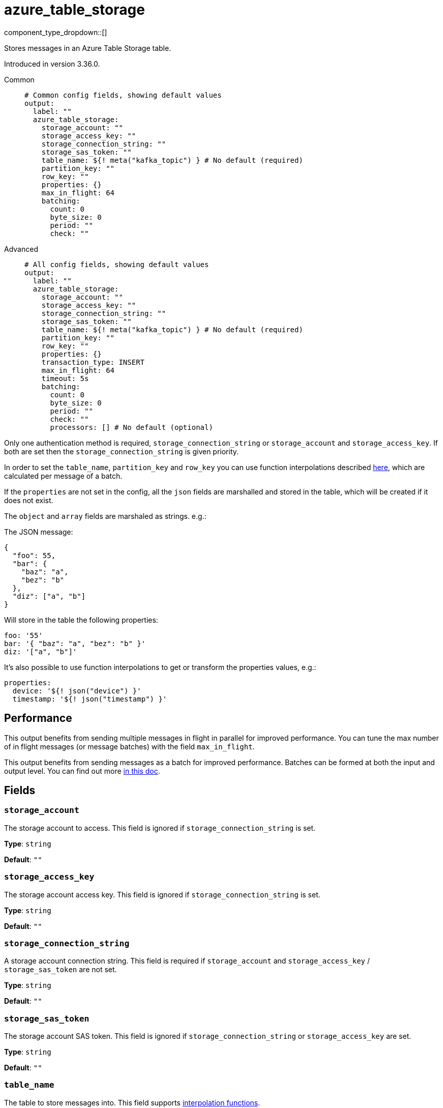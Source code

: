 = azure_table_storage
:type: output
:status: beta
:categories: ["Services","Azure"]



////
     THIS FILE IS AUTOGENERATED!

     To make changes, edit the corresponding source file under:

     https://github.com/redpanda-data/connect/tree/main/internal/impl/<provider>.

     And:

     https://github.com/redpanda-data/connect/tree/main/cmd/tools/docs_gen/templates/plugin.adoc.tmpl
////


component_type_dropdown::[]


Stores messages in an Azure Table Storage table.

Introduced in version 3.36.0.


[tabs]
======
Common::
+
--

```yml
# Common config fields, showing default values
output:
  label: ""
  azure_table_storage:
    storage_account: ""
    storage_access_key: ""
    storage_connection_string: ""
    storage_sas_token: ""
    table_name: ${! meta("kafka_topic") } # No default (required)
    partition_key: ""
    row_key: ""
    properties: {}
    max_in_flight: 64
    batching:
      count: 0
      byte_size: 0
      period: ""
      check: ""
```

--
Advanced::
+
--

```yml
# All config fields, showing default values
output:
  label: ""
  azure_table_storage:
    storage_account: ""
    storage_access_key: ""
    storage_connection_string: ""
    storage_sas_token: ""
    table_name: ${! meta("kafka_topic") } # No default (required)
    partition_key: ""
    row_key: ""
    properties: {}
    transaction_type: INSERT
    max_in_flight: 64
    timeout: 5s
    batching:
      count: 0
      byte_size: 0
      period: ""
      check: ""
      processors: [] # No default (optional)
```

--
======

Only one authentication method is required, `storage_connection_string` or `storage_account` and `storage_access_key`. If both are set then the `storage_connection_string` is given priority.

In order to set the `table_name`,  `partition_key` and `row_key` you can use function interpolations described xref:configuration:interpolation.adoc#bloblang-queries[here], which are calculated per message of a batch.

If the `properties` are not set in the config, all the `json` fields are marshalled and stored in the table, which will be created if it does not exist.

The `object` and `array` fields are marshaled as strings. e.g.:

The JSON message:

```json
{
  "foo": 55,
  "bar": {
    "baz": "a",
    "bez": "b"
  },
  "diz": ["a", "b"]
}
```

Will store in the table the following properties:

```yml
foo: '55'
bar: '{ "baz": "a", "bez": "b" }'
diz: '["a", "b"]'
```

It's also possible to use function interpolations to get or transform the properties values, e.g.:

```yml
properties:
  device: '${! json("device") }'
  timestamp: '${! json("timestamp") }'
```

== Performance

This output benefits from sending multiple messages in flight in parallel for improved performance. You can tune the max number of in flight messages (or message batches) with the field `max_in_flight`.

This output benefits from sending messages as a batch for improved performance. Batches can be formed at both the input and output level. You can find out more xref:configuration:batching.adoc[in this doc].

== Fields

=== `storage_account`

The storage account to access. This field is ignored if `storage_connection_string` is set.


*Type*: `string`

*Default*: `""`

=== `storage_access_key`

The storage account access key. This field is ignored if `storage_connection_string` is set.


*Type*: `string`

*Default*: `""`

=== `storage_connection_string`

A storage account connection string. This field is required if `storage_account` and `storage_access_key` / `storage_sas_token` are not set.


*Type*: `string`

*Default*: `""`

=== `storage_sas_token`

The storage account SAS token. This field is ignored if `storage_connection_string` or `storage_access_key` are set.


*Type*: `string`

*Default*: `""`

=== `table_name`

The table to store messages into.
This field supports xref:configuration:interpolation.adoc#bloblang-queries[interpolation functions].


*Type*: `string`


```yml
# Examples

table_name: ${! meta("kafka_topic") }

table_name: ${! json("table") }
```

=== `partition_key`

The partition key.
This field supports xref:configuration:interpolation.adoc#bloblang-queries[interpolation functions].


*Type*: `string`

*Default*: `""`

```yml
# Examples

partition_key: ${! json("date") }
```

=== `row_key`

The row key.
This field supports xref:configuration:interpolation.adoc#bloblang-queries[interpolation functions].


*Type*: `string`

*Default*: `""`

```yml
# Examples

row_key: ${! json("device")}-${!uuid_v4() }
```

=== `properties`

A map of properties to store into the table.
This field supports xref:configuration:interpolation.adoc#bloblang-queries[interpolation functions].


*Type*: `object`

*Default*: `{}`

=== `transaction_type`

Type of transaction operation.
This field supports xref:configuration:interpolation.adoc#bloblang-queries[interpolation functions].


*Type*: `string`

*Default*: `"INSERT"`

Options:
`INSERT`
, `INSERT_MERGE`
, `INSERT_REPLACE`
, `UPDATE_MERGE`
, `UPDATE_REPLACE`
, `DELETE`
.

```yml
# Examples

transaction_type: ${! json("operation") }

transaction_type: ${! meta("operation") }

transaction_type: INSERT
```

=== `max_in_flight`

The maximum number of parallel message batches to have in flight at any given time.


*Type*: `int`

*Default*: `64`

=== `timeout`

The maximum period to wait on an upload before abandoning it and reattempting.


*Type*: `string`

*Default*: `"5s"`

=== `batching`

Allows you to configure a xref:configuration:batching.adoc[batching policy].


*Type*: `object`


```yml
# Examples

batching:
  byte_size: 5000
  count: 0
  period: 1s

batching:
  count: 10
  period: 1s

batching:
  check: this.contains("END BATCH")
  count: 0
  period: 1m
```

=== `batching.count`

A number of messages at which the batch should be flushed. If `0` disables count based batching.


*Type*: `int`

*Default*: `0`

=== `batching.byte_size`

An amount of bytes at which the batch should be flushed. If `0` disables size based batching.


*Type*: `int`

*Default*: `0`

=== `batching.period`

A period in which an incomplete batch should be flushed regardless of its size.


*Type*: `string`

*Default*: `""`

```yml
# Examples

period: 1s

period: 1m

period: 500ms
```

=== `batching.check`

A xref:guides:bloblang/about.adoc[Bloblang query] that should return a boolean value indicating whether a message should end a batch.


*Type*: `string`

*Default*: `""`

```yml
# Examples

check: this.type == "end_of_transaction"
```

=== `batching.processors`

A list of xref:components:processors/about.adoc[processors] to apply to a batch as it is flushed. This allows you to aggregate and archive the batch however you see fit. Please note that all resulting messages are flushed as a single batch, therefore splitting the batch into smaller batches using these processors is a no-op.


*Type*: `array`


```yml
# Examples

processors:
  - archive:
      format: concatenate

processors:
  - archive:
      format: lines

processors:
  - archive:
      format: json_array
```


